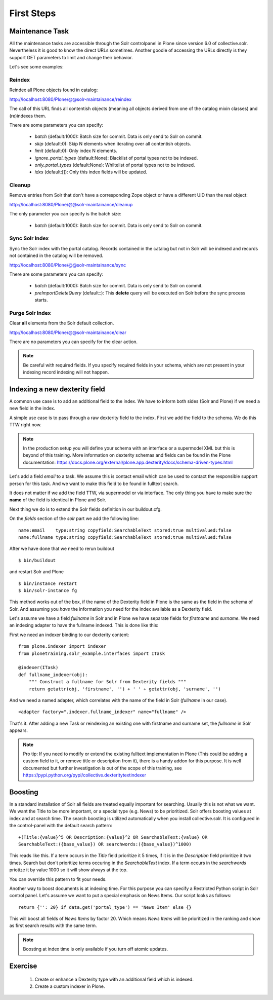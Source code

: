 ***********
First Steps
***********

Maintenance Task
================

All the maintenance tasks are accessible through the Solr controlpanel in Plone since version 6.0 of collective.solr.
Nevertheless it is good to know the direct URLs sometimes.
Another goodie of accessing the URLs directly is they support GET parameters to limit and change their behavior.

Let's see some examples:

Reindex
-------

Reindex all Plone objects found in catalog:

http://localhost:8080/Plone/@@solr-maintainance/reindex

The call of this URL finds all contentish objects
(meaning all objects derived from one of the catalog mixin classes)
and (re)indexes them.

There are some parameters you can specify:

 - *batch* (default:1000): Batch size for commit. Data is only send to Solr on commit.
 - *skip* (default:0): Skip N elements when iterating over all contentish objects.
 - *limit* (default:0): Only index N elements.
 - *ignore_portal_types* (default:None): Blacklist of portal types not to be indexed.
 - *only_portal_types* (default:None): Whiltelist of portal types not to be indexed.
 - *idxs* (default:[]): Only this index fields will be updated.


Cleanup
-------

Remove entries from Solr that don't have a corresponding Zope object or have a different UID than the real object:

http://localhost:8080/Plone/@@solr-maintainance/cleanup

The only parameter you can specify is the batch size:

 - *batch* (default:1000): Batch size for commit. Data is only send to Solr on commit.


Sync Solr Index
---------------

Sync the Solr index with the portal catalog.
Records contained in the catalog but not in Solr will be indexed and records not contained in the catalog will be removed.

http://localhost:8080/Plone/@@solr-maintainance/sync

There are some parameters you can specify:

 - *batch* (default:1000): Batch size for commit. Data is only send to Solr on commit.
 - *preImportDeleteQuery* (default:*:*): This **delete** query will be executed on Solr before the sync process starts.

Purge Solr Index
----------------

Clear **all** elements from the Solr default collection.

http://localhost:8080/Plone/@@solr-maintainance/clear

There are no parameters you can specify for the clear action.

.. note:: Be careful with required fields.
   If you specify required fields in your schema,
   which are not present in your indexing record indexing will not happen.

Indexing a new dexterity field
==============================

A common use case is to add an additional field to the index.
We have to inform both sides (Solr and Plone) if we need a new field in the index.

A simple use case is to pass through a raw dexterity field to the index.
First we add the field to the schema.
We do this TTW right now.

.. note:: In the production setup you will define your schema with an interface or a supermodel XML but this is beyond of this training.
   More information on dexterity schemas and fields can be found in the Plone documentation:
   https://docs.plone.org/external/plone.app.dexterity/docs/schema-driven-types.html

Let's add a field *email* to a task.
We assume this is contact email which can be used to contact the responsible support person for this task.
And we want to make this field to be found in fulltext search.

It does not matter if we add the field TTW,
via supermodel or via interface.
The only thing you have to make sure the **name** of the field is identical in Plone and Solr.

Next thing we do is to extend the Solr fields definition in our buildout.cfg.

On the *fields* section of the *solr* part we add the following line: ::

    name:email    type:string copyfield:SearchableText stored:true multivalued:false
    name:fullname type:string copyfield:SearchableText stored:true multivalued:false

After we have done that we need to rerun buildout ::

    $ bin/buildout

and restart Solr and Plone ::

    $ bin/instance restart
    $ bin/solr-instance fg

This method works out of the box,
if the name of the Dexterity field in Plone is the same as the field in the schema of Solr.
And assuming you *have* the information you need for the index available as a Dexterity field.

Let's assume we have a field *fullname* in Solr and in Plone we have separate fields for *firstname* and *surname*.
We need an indexing adapter to have the fullname indexed.
This is done like this:

First we need an indexer binding to our dexterity content::

    from plone.indexer import indexer
    from plonetraining.solr_example.interfaces import ITask

    @indexer(ITask)
    def fullname_indexer(obj):
        """ Construct a fullname for Solr from Dexterity fields """
        return getattr(obj, 'firstname', '') + ' ' + getattr(obj, 'surname', '')


And we need a named adapter,
which correlates with the name of the field in Solr (*fullname* in our case). ::

    <adapter factory=".indexer.fullname_indexer" name="fullname" />

That's it.
After adding a new Task or reindexing an existing one with firstname and surname set,
the *fullname* in Solr appears.


.. note:: Pro tip:
   If you need to modify or extend the existing fulltext implementation in Plone
   (This could be adding a custom field to it, or remove title or description from it),
   there is a handy addon for this purpose.
   It is well documented but further investigation is out of the scope of this training,
   see https://pypi.python.org/pypi/collective.dexteritytextindexer

Boosting
========

In a standard installation of Solr all fields are treated equally important for searching.
Usually this is not what we want.
We want the Title to be more important,
or a special type (e.g. News) to be prioritized.
Solr offers boosting values at index and at search time.
The search boosting is utilized automatically when you install collective.solr.
It is configured in the control-panel with the default search pattern: ::

  +(Title:{value}^5 OR Description:{value}^2 OR SearchableText:{value} OR
  SearchableText:({base_value}) OR searchwords:({base_value})^1000)

This reads like this.
If a term occurs in the *Title* field prioritize it 5 times,
if it is in the *Description* field prioritize it two times.
Search but don't prioritize terms occuring in the *SearchableText* index.
If a term occurs in the *searchwords* priotize it by value 1000 so it will show always at the top.

You can override this pattern to fit your needs.

Another way to boost documents is at indexing time.
For this purpose you can specify a Restricted Python script in Solr control panel.
Let's assume we want to put a special emphasis on News Items.
Our script looks as follows::

   return {'': 20} if data.get('portal_type') == 'News Item' else {}

This will boost all fields of *News Items* by factor 20.
Which means *News Items* will be prioritized in the ranking and show as first search results with the same term.

.. note:: Boosting at index time is only available if you turn off atomic updates.

Exercise
========

 1. Create or enhance a Dexterity type with an additional field which is indexed.
 2. Create a custom indexer in Plone.
